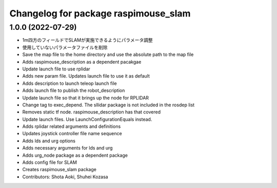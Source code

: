 ^^^^^^^^^^^^^^^^^^^^^^^^^^^^^^^^^^^^^
Changelog for package raspimouse_slam
^^^^^^^^^^^^^^^^^^^^^^^^^^^^^^^^^^^^^

1.0.0 (2022-07-29)
------------------
* 1m四方のフィールドでSLAMが実施できるようにパラメータ調整
* 使用していないパラメータファイルを削除
* Save the map file to the home directory and use the absolute path to the map file
* Adds raspimouse_description as a dependent pacakgae
* Update launch file to use rplidar
* Adds new param file. Updates launch file to use it as default
* Adds description to launch teleop launch file
* Adds launch file to publish the robot_description
* Update launch file so that it brings up the node for RPLIDAR
* Change tag to exec_depend. The sllidar package is not included in the rosdep list
* Removes static tf node. raspimouse_description has that covered
* Update launch files. Use LaunchConfigurationEquals instead.
* Adds rplidar related arguments and definitions
* Updates joystick controller file name sequence
* Adds lds and urg options
* Adds necessary arguments for lds and urg
* Adds urg_node package as a dependent package
* Adds config file for SLAM
* Creates raspimouse_slam package
* Contributors: Shota Aoki, Shuhei Kozasa
